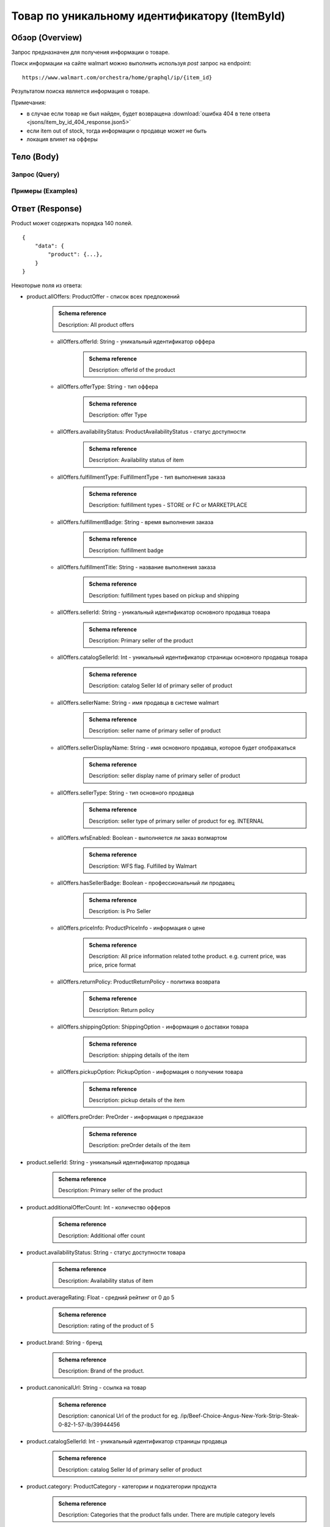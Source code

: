 Товар по уникальному идентификатору (ItemById)
------------------------------------------------

Обзор (Overview)
~~~~~~~~~~~~~~~~~~

..
    Overview для каждого запроса должно содержать:

        1. Предназначение.
        2. HTTP метод и endpoint.
        3. Описание свойств запроса.
        4. Описание ответа.
        5. Особенности.

.. Предназначение

Запрос предназначен для получения информации о товаре. \

.. HTTP метод и endpoint.

Поиск информации на сайте walmart можно выполнить используя `post` запрос на endpoint:
::

    https://www.walmart.com/orchestra/home/graphql/ip/{item_id}

.. Описание свойств запроса.

.. Описание ответа.

Результатом поиска является информация о товаре.

.. Особенности

Примечания:

- в случае если товар не был найден, будет возвращена :download:`ошибка 404 в теле ответа <jsons/item_by_id_404_response.json5>`
- если item out of stock, тогда информации о продавце может не быть
- локация влияет на офферы

Тело (Body)
~~~~~~~~~~~~~

Запрос (Query)
""""""""""""""""

.. function:: product(...)

    :parameter String $itemId!: \

        .. admonition:: Schema reference
                :class: info

                Description: Item ID, returned in Product/usItemId field. Required for post-transaction scenario. \

        Уникальный идентификатор item-a. \

    :parameter String $offerId: \

        .. admonition:: Schema reference
                :class: info

                Description: Offer id of the Product. \

        Уникальный идентификатор оффера. \

    :parameter PostalAddress $postalAddress: \

        Местоположение пользователя. Не влияет на фактическую локацию. Фактическая локация хранится в куках. \

        Состоит из полей::

                {
                    "postalCode": str,
                    "zipLocated": bool,
                    "stateOrProvinceCode": str,
                    "stateOrProvinceName": str,
                    "countryCode": str,
                    "addressType": str,
                    "isPoBox": bool,
                }

    :parameter [StoreFrontId] $storeFrontIds: \

        Уникальный идентификатор магазина. \

        Состоит из полей::

                {
                    "usStoreId": int,
                    "preferred": bool,
                    "distance": float,
                    "inStore": bool,
                    "lastPickupStore": bool,
                }


    :parameter Boolean $selected: \

        .. admonition:: Schema reference
                :class: info

                Description: True if the current variant is selected

        Является ли запрашиваемый товар выбранным.

    :parameter P13NRequest $p13N: \

        Нужен для modules. \

    :parameter String $variantFieldId: \

    :parameter Int $semStoreId: \

        .. admonition:: Schema reference
                :class: info

                Description: Optional, required only for the SEM (Search Engine Marketing) use case. The storeId for the advertised SEM store. Required for store comparison and for temporarily setting the users store to the SEM store if required.

    :parameter String $catalogSellerId: \

        .. admonition:: Schema reference
                :class: info

                Description: catalog Seller Id  of primary seller of product

        Уникальный идентификатор страницы продавца. \

    :parameter String $fulfillmentIntent: \

    :parameter [ComponentOfferDetail] $componentOffers: \


Примеры (Examples)
""""""""""""""""""""

.. collapse:: Запрос

    .. code-block::

        query ItemById($catalogSellerId:String $semStoreId: Int $postalAddress:PostalAddress $itemId:String! $selected:Boolean $variantFieldId:String $storeFrontIds:[StoreFrontId] $p13N:P13NRequest  $fulfillmentIntent:String  ){product( catalogSellerId:$catalogSellerId itemId:$itemId postalAddress:$postalAddress storeFrontIds:$storeFrontIds selected:$selected semStoreId:$semStoreId p13N:$p13N variantFieldId:$variantFieldId fulfillmentIntent:$fulfillmentIntent ){...FullProductFragment}}fragment FullProductFragment on Product{blitzItem giftingEligibility shipAsIs subscriptionEligible showFulfillmentLink additionalOfferCount shippingRestriction availabilityStatus averageRating suppressReviews brand badges{...BadgesFragment}rhPath partTerminologyId aaiaBrandId manufacturerProductId productTypeId tireSize tireLoadIndex tireSpeedRating viscosity model buyNowEligible earlyAccessEvent showBuyWithWplus preOrder{...PreorderFragment}canonicalUrl catalogSellerId sellerReviewCount sellerAverageRating category{...ProductCategoryFragment}classType classId fulfillmentTitle shortDescription fulfillmentType fulfillmentBadge checkStoreAvailabilityATC fulfillmentLabel{checkStoreAvailability wPlusFulfillmentText message shippingText fulfillmentText locationText fulfillmentMethod addressEligibility fulfillmentType postalCode}hasSellerBadge itemType id imageInfo{...ProductImageInfoFragment}location{postalCode stateOrProvinceCode city storeIds}manufacturerName name numberOfReviews orderMinLimit orderLimit offerId offerType priceInfo{priceDisplayCodes{...PriceDisplayCodesFragment}currentPrice{...ProductPriceFragment}wasPrice{...ProductPriceFragment}unitPrice{...ProductPriceFragment}savings{priceString}subscriptionPrice{price priceString intervalFrequency duration percentageRate subscriptionString}priceRange{minPrice maxPrice priceString currencyUnit unitOfMeasure denominations{price priceString selected}}}returnPolicy{returnable freeReturns returnWindow{value unitType}}fsaEligibleInd sellerId sellerName sellerDisplayName secondaryOfferPrice{currentPrice{priceType priceString price}}semStoreData{pickupStoreId deliveryStoreId isSemLocationDifferent}shippingOption{...ShippingOptionFragment}type pickupOption{slaTier accessTypes availabilityStatus storeName storeId}salesUnit usItemId variantCriteria{id categoryTypeAllValues name type variantList{availabilityStatus id images name products swatchImageUrl selected}}variants{...MinimalProductFragment}groupMetaData{groupType groupSubType numberOfComponents groupComponents{quantity offerId componentType productDisplayName}}upc wfsEnabled sellerType ironbankCategory snapEligible showAddOnServices addOnServices{serviceType serviceTitle serviceSubTitle groups{groupType groupTitle assetUrl shortDescription services{displayName offerId selectedDisplayName currentPrice{price priceString}}}}productLocation{displayValue}}fragment BadgesFragment on UnifiedBadge{flags{__typename...on BaseBadge{id text key query type}...on PreviouslyPurchasedBadge{id text key lastBoughtOn numBought criteria{name value}}}labels{__typename...on BaseBadge{id text key}...on PreviouslyPurchasedBadge{id text key lastBoughtOn numBought}}tags{__typename...on BaseBadge{id text key}}}fragment ShippingOptionFragment on ShippingOption{accessTypes availabilityStatus slaTier deliveryDate maxDeliveryDate shipMethod shipPrice{...ProductPriceFragment}}fragment ProductCategoryFragment on ProductCategory{categoryPathId path{name url}}fragment PreorderFragment on PreOrder{streetDate streetDateDisplayable streetDateType isPreOrder preOrderMessage preOrderStreetDateMessage}fragment MinimalProductFragment on Variant{availabilityStatus imageInfo{...ProductImageInfoFragment}priceInfo{priceDisplayCodes{...PriceDisplayCodesFragment}currentPrice{...ProductPriceFragment}wasPrice{...ProductPriceFragment}unitPrice{...ProductPriceFragment}}productUrl usItemId id:productId fulfillmentBadge}fragment ProductImageInfoFragment on ProductImageInfo{allImages{id url zoomable}thumbnailUrl}fragment PriceDisplayCodesFragment on PriceDisplayCodes{clearance eligibleForAssociateDiscount finalCostByWeight hidePriceForSOI priceDisplayCondition pricePerUnitUom reducedPrice rollback strikethrough submapType unitOfMeasure unitPriceDisplayCondition}fragment ProductPriceFragment on ProductPrice{price priceString variantPriceString priceType currencyUnit}

.. collapse:: Переменные

    .. code-block:: json
        :linenos:

        {
          "itemId": "493824815",
          "semStoreId": null,
          "selected": true,
          "filters": []
        }


Ответ (Response)
~~~~~~~~~~~~~~~~~~

Product может содержать порядка 140 полей.
::

    {
        "data": {
            "product": {...},
        }
    }

Некоторые поля из ответа:

- product.allOffers: ProductOffer - список всех предложений
    .. admonition:: Schema reference
            :class: info

            Description: All product offers

    - allOffers.offerId: String - уникальный идентификатор оффера
        .. admonition:: Schema reference
            :class: info

            Description: offerId of the product

    - allOffers.offerType: String  - тип оффера
        .. admonition:: Schema reference
            :class: info

            Description: offer Type

    - allOffers.availabilityStatus: ProductAvailabilityStatus - статус доступности
        .. admonition:: Schema reference
            :class: info

            Description: Availability status of item

    - allOffers.fulfillmentType: FulfillmentType - тип выполнения заказа
        .. admonition:: Schema reference
            :class: info

            Description: fulfillment types - STORE or FC or MARKETPLACE

    - allOffers.fulfillmentBadge: String - время выполнения заказа
        .. admonition:: Schema reference
            :class: info

            Description: fulfillment badge

    - allOffers.fulfillmentTitle: String - название выполнения заказа
        .. admonition:: Schema reference
            :class: info

            Description: fulfillment types based on pickup and shipping

    - allOffers.sellerId: String - уникальный идентификатор основного продавца товара
        .. admonition:: Schema reference
            :class: info

            Description: Primary seller of the product

    - allOffers.catalogSellerId: Int - уникальный идентификатор страницы основного продавца товара
        .. admonition:: Schema reference
            :class: info

            Description: catalog Seller Id  of primary seller of product

    - allOffers.sellerName: String - имя продавца в системе walmart
        .. admonition:: Schema reference
            :class: info

            Description: seller name of primary seller of product

    - allOffers.sellerDisplayName: String - имя основного продавца, которое будет отображаться
        .. admonition:: Schema reference
            :class: info

            Description: seller display name of primary seller of product

    - allOffers.sellerType: String - тип основного продавца
        .. admonition:: Schema reference
            :class: info

            Description: seller type of primary seller of product for eg. INTERNAL

    - allOffers.wfsEnabled: Boolean - выполняется ли заказ волмартом
        .. admonition:: Schema reference
            :class: info

            Description: WFS flag. Fulfilled by Walmart

    - allOffers.hasSellerBadge: Boolean - профессиональный ли продавец
        .. admonition:: Schema reference
            :class: info

            Description: is Pro Seller

    - allOffers.priceInfo: ProductPriceInfo - информация о цене
        .. admonition:: Schema reference
            :class: info

            Description: All price information related tothe product. e.g. current price, was price, price format

    - allOffers.returnPolicy: ProductReturnPolicy - политика возврата
        .. admonition:: Schema reference
            :class: info

            Description: Return policy

    - allOffers.shippingOption: ShippingOption - информация о доставки товара
        .. admonition:: Schema reference
            :class: info

            Description: shipping details of the item

    - allOffers.pickupOption: PickupOption - информация о получении товара
        .. admonition:: Schema reference
            :class: info

            Description: pickup details of the item

    - allOffers.preOrder: PreOrder - информация о предзаказе
        .. admonition:: Schema reference
            :class: info

            Description: preOrder details of the item

- product.sellerId: String - уникальный идентификатор продавца
    .. admonition:: Schema reference
            :class: info

            Description: Primary seller of the product

- product.additionalOfferCount: Int - количество офферов
    .. admonition:: Schema reference
            :class: info

            Description: Additional offer count

- product.availabilityStatus: String - статус доступности товара
    .. admonition:: Schema reference
            :class: info

            Description: Availability status of item

- product.averageRating: Float - средний рейтинг от 0 до 5
    .. admonition:: Schema reference
            :class: info

            Description: rating of the product of 5

- product.brand: String - бренд
    .. admonition:: Schema reference
            :class: info

            Description: Brand of the product.

- product.canonicalUrl: String - ссылка на товар
    .. admonition:: Schema reference
            :class: info

            Description: canonical Url of the product for eg. /ip/Beef-Choice-Angus-New-York-Strip-Steak-0-82-1-57-lb/39944456

- product.catalogSellerId: Int - уникальный идентификатор страницы продавца
    .. admonition:: Schema reference
            :class: info

            Description: catalog Seller Id  of primary seller of product

- product.category: ProductCategory - категории и подкатегории продукта
    .. admonition:: Schema reference
            :class: info

            Description: Categories that the product falls under. There are mutiple category levels

- product.classType: String - тип класса продукта
    .. admonition:: Schema reference
            :class: info

            Description: Class type of the product.

- product.shortDescription: String - краткое описание товара. Содержит html теги
    .. admonition:: Schema reference
            :class: info

            Description: Short description of the product.

- product.detailedDescription: String - полное описание товара. Содержит html теги
    .. admonition:: Schema reference
            :class: info

            Description: Detailed description of the product.

- product.fulfillmentLabel:FulfillmentLabel - описание доставки
    .. admonition:: Schema reference
            :class: info

            Description: fulfillment label

- product.id: ID - уникальный идентификатор страницы продукта
    .. admonition:: Schema reference
            :class: info

            Description: Unique product id

- product.imageInfo: ProductImageInfo - информация об изображениях
    .. admonition:: Schema reference
            :class: info

            Description: All images for the product

- product.location: Location - информация о локации
    .. admonition:: Schema reference
            :class: info

            Description: fulfillment location details

- product.name: String - названия товара
    .. admonition:: Schema reference
            :class: info

            Description: Name of the product.

- product.numberOfReviews: Int - количество оценок
    .. admonition:: Schema reference
            :class: info

            Description: number of reviews of the product of 5

- product.offerId: String - уникальный идентификатор оффера
    .. admonition:: Schema reference
            :class: info

            Description: primary offer id of product

- product.offerType: String - тип офферов
    .. admonition:: Schema reference
            :class: info

            Description: offer type of primary offer of product for eg. ONLINE_ONLY, ONLINE_AND_STORE

- product.priceInfo: ProductPriceInfo - информация о цене
    .. admonition:: Schema reference
            :class: info

            Description: All price information related tothe product. e.g. current price, was price, price format

- product.sellerName: String - имя продавца
    .. admonition:: Schema reference
            :class: info

            Description: seller name of primary seller of product

- product.shippingOption: ShippingOption - информация о типах доставки
    .. admonition:: Schema reference
            :class: info

            Description: shipping details of the item

- product.salesUnit: String - минимальное количество продаваемых единиц за раз
    .. admonition:: Schema reference
            :class: info

            Description: sales unit For e.g EACH

- product.usItemId: String - уникальный идентификатор товара
    .. admonition:: Schema reference
            :class: info

            Description: A unique reference id to identify the product. e.g. 646105256"

- product.variants: [Variant] - информация о продавцах
    .. admonition:: Schema reference
            :class: info

            Description: variants of the item

- product.upc: String - upc товара
    .. admonition:: Schema reference
            :class: info

            Description: UPC

- product.sellerType: String - тип продавца
    .. admonition:: Schema reference
            :class: info

            Description: seller type of primary seller of product for eg. INTERNAL


.. admonition:: Response example
    :class: note

    Полный пример ответа для товара с id :download:`"139340877" <jsons/item_by_id_response.json5>`

Таблица сопоставления ответа и визуального местоположения данных (UI-Response table comparison)
~~~~~~~~~~~~~~~~~~~~~~~~~~~~~~~~~~~~~~~~~~~~~~~~~~~~~~~~~~~~~~~~~~~~~~~~~~~~~~~~~~~~~~~~~~~~~~~~~

.. _title: https://monosnap.com/file/BjKYYlkxVlEjWbo4BTvmnBmfiJJv5Z
.. |title| replace:: Title

.. _avg_rating: https://monosnap.com/file/IPsiMU8iVqDEi6W039Si7qm0lquqkY
.. |avg_rating| replace:: Average rating

.. _number_reviews: https://monosnap.com/file/lwJtWjP45T6rLOPBlS14hgFaF0ezwj
.. |number_reviews| replace:: Number of reviews

.. _brand: https://monosnap.com/file/pksi3Wf6k7Bx6XY2naaaN0VOmKIJxc
.. |brand| replace:: Brand

.. _categories: https://monosnap.com/file/g4m0k9gvsUvnU31OYkbrkmoOvGo1Ky
.. |categories| replace:: Categories

.. _price: https://monosnap.com/file/wdnCPPjk5CEmHX1IMNAzvABDGZCKIO
.. |price| replace:: Price

.. _variants: https://monosnap.com/file/mB6aumUbXjPOxx9PdY90mJFm7iRNfU
.. |variants| replace:: Variants

.. _fulfillment: https://monosnap.com/file/rZZogORcDnvZuaVfIGwkL90RrXAlKD
.. |fulfillment| replace:: Fulfillment

.. _seller: https://monosnap.com/file/hTY61775be68dnXNWgKuDQcDBlTwAe
.. |seller| replace:: Seller

.. _images: https://monosnap.com/file/pOWiAmGtU39eKEzTEO4dlWgHLiSdrN
.. |images| replace:: Images


+--------------------------------------------------------------------------------+
|                     Product                                                    |
+-------------------+---------------------------+--------------------------------+
| Title             | Description               | JSON-Path                      |
+===================+===========================+================================+
| |title|_          | Product title             | data.product.name              |
+-------------------+---------------------------+--------------------------------+
| |avg_rating|_     | Average product rating    | data.product.averageRating     |
+-------------------+---------------------------+--------------------------------+
| |number_reviews|_ | Product number of reviews | data.product.numberOfReviews   |
+-------------------+---------------------------+--------------------------------+
| |brand|_          | Product brand             | data.product.brand             |
+-------------------+---------------------------+--------------------------------+
| |categories|_     | Product categories        | data.product.category          |
+-------------------+---------------------------+--------------------------------+
| |price|_          | Product price info        | data.product.priceInfo         |
+-------------------+---------------------------+--------------------------------+
| |variants|_       | Product variants          | data.product.variants          |
+-------------------+---------------------------+--------------------------------+
| |fulfillment|_    | Product fulfillment info  | data.product.fulfillmentLabel  |
+-------------------+---------------------------+--------------------------------+
| |seller|_         | Main product seller       | data.product.sellerDisplayName |
+-------------------+---------------------------+--------------------------------+
| |images|_         | Product images            | data.product.imageInfo         |
+-------------------+---------------------------+--------------------------------+

.. _o_price: https://monosnap.com/file/jDuyeIPgiFA41KRKLwnh7F6TE4SpPc
.. |o_price| replace:: Offer price

.. _o_seller: https://monosnap.com/file/FIzbDJNrUvQM29p6DEyebNMD8ZbOXp
.. |o_seller| replace:: Offer seller

.. _is_pro: https://monosnap.com/file/l46Lh0sWt9gs8OVHv2mqGijKyyNeyl
.. |is_pro| replace:: Offer pro seller

.. _shipping: https://monosnap.com/file/mY3O3bM8GpRWfsWIq5sLlvbMw5xuSV
.. |shipping| replace:: Offer shipping info

.. _returning: https://monosnap.com/file/Ds1dDZpIrPilRHdGWWzEfWfdcpU0E8
.. |returning| replace:: Offer returning policy


+--------------+------------------------+---------------------------------------------+
|               ProductOffer                                                          |
+--------------+------------------------+---------------------------------------------+
| Title        | Description            | JSON-Path                                   |
+==============+========================+=============================================+
| |o_price|_   | Offer price info       | data.product.allOffers[i].priceInfo         |
+--------------+------------------------+---------------------------------------------+
| |o_seller|_  | Offer seller           | data.product.allOffers[i].sellerDisplayName |
+--------------+------------------------+---------------------------------------------+
| |is_pro|_    | Is whether seller pro  | data.product.allOffers[i].hasSellerBadge    |
+--------------+------------------------+---------------------------------------------+
| |shipping|_  | Offer shipping info    | data.product.allOffers[i].shippingOption    |
+--------------+------------------------+---------------------------------------------+
| |returning|_ | Offer returning policy | data.product.allOffers[i].returnPolicy      |
+--------------+------------------------+---------------------------------------------+
